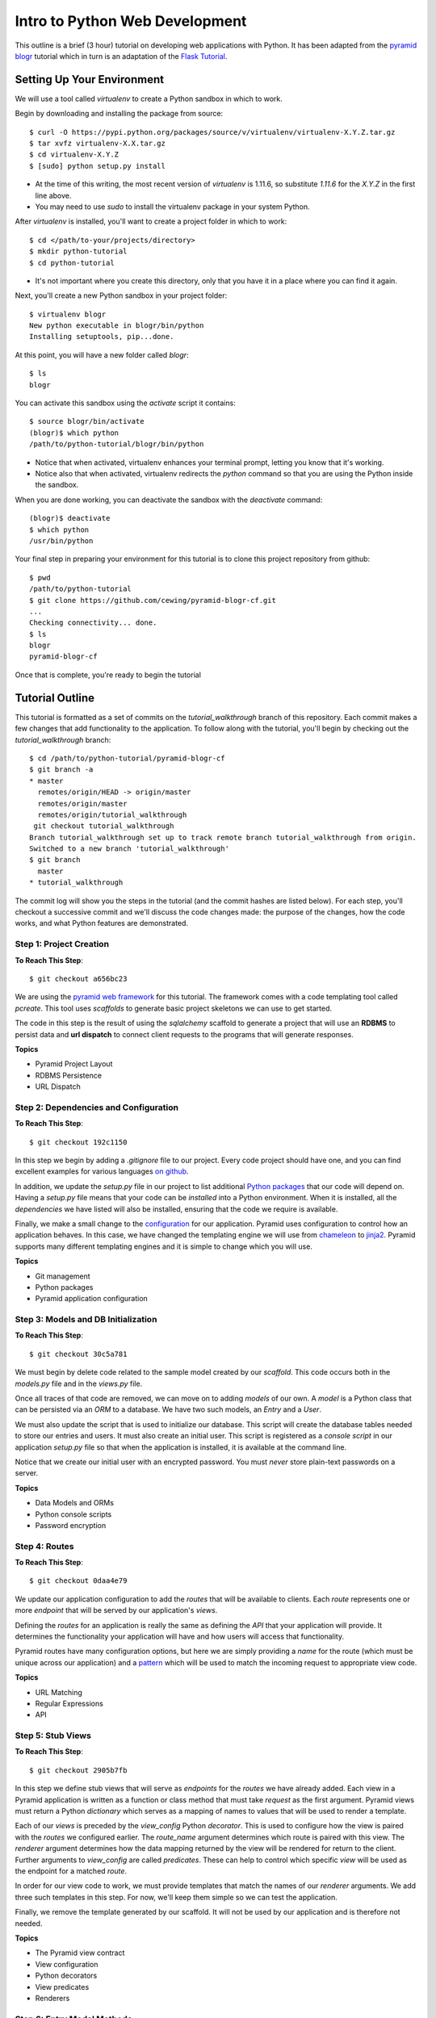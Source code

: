 ===============================
Intro to Python Web Development
===============================

This outline is a brief (3 hour) tutorial on developing web applications with
Python. It has been adapted from the
`pyramid blogr <http://pyramid-blogr.readthedocs.org/en/latest/>`_
tutorial which in turn is an adaptation of the
`Flask Tutorial <http://flask.pocoo.org/docs/tutorial/>`_.


Setting Up Your Environment
===========================

We will use a tool called `virtualenv` to create a Python sandbox in which to
work.

Begin by downloading and installing the package from source::

    $ curl -O https://pypi.python.org/packages/source/v/virtualenv/virtualenv-X.Y.Z.tar.gz
    $ tar xvfz virtualenv-X.X.tar.gz
    $ cd virtualenv-X.Y.Z
    $ [sudo] python setup.py install

* At the time of this writing, the most recent version of `virtualenv` is
  1.11.6, so substitute `1.11.6` for the `X.Y.Z` in the first line above.
* You may need to use `sudo` to install the virtualenv package in your system
  Python.

After `virtualenv` is installed, you'll want to create a project folder in
which to work::

    $ cd </path/to-your/projects/directory>
    $ mkdir python-tutorial
    $ cd python-tutorial

* It's not important where you create this directory, only that you have it in
  a place where you can find it again.

Next, you'll create a new Python sandbox in your project folder::

    $ virtualenv blogr
    New python executable in blogr/bin/python
    Installing setuptools, pip...done.

At this point, you will have a new folder called `blogr`::

    $ ls
    blogr

You can activate this sandbox using the `activate` script it contains::

    $ source blogr/bin/activate
    (blogr)$ which python
    /path/to/python-tutorial/blogr/bin/python

* Notice that when activated, virtualenv enhances your terminal prompt, letting
  you know that it's working.
* Notice also that when activated, virtualenv redirects the `python` command so
  that you are using the Python inside the sandbox.

When you are done working, you can deactivate the sandbox with the `deactivate`
command::

    (blogr)$ deactivate
    $ which python
    /usr/bin/python

Your final step in preparing your environment for this tutorial is to clone
this project repository from github::

    $ pwd
    /path/to/python-tutorial
    $ git clone https://github.com/cewing/pyramid-blogr-cf.git
    ...
    Checking connectivity... done.
    $ ls
    blogr
    pyramid-blogr-cf

Once that is complete, you're ready to begin the tutorial

Tutorial Outline
================

This tutorial is formatted as a set of commits on the `tutorial_walkthrough`
branch of this repository. Each commit makes a few changes that add
functionality to the application. To follow along with the tutorial, you'll
begin by checking out the `tutorial_walkthrough` branch::

    $ cd /path/to/python-tutorial/pyramid-blogr-cf
    $ git branch -a
    * master
      remotes/origin/HEAD -> origin/master
      remotes/origin/master
      remotes/origin/tutorial_walkthrough
     git checkout tutorial_walkthrough
    Branch tutorial_walkthrough set up to track remote branch tutorial_walkthrough from origin.
    Switched to a new branch 'tutorial_walkthrough'
    $ git branch
      master
    * tutorial_walkthrough

The commit log will show you the steps in the tutorial (and the commit hashes
are listed below). For each step, you'll checkout a successive commit and we'll
discuss the code changes made: the purpose of the changes, how the code works,
and what Python features are demonstrated.

Step 1: Project Creation
------------------------

**To Reach This Step**::

    $ git checkout a656bc23

We are using the `pyramid web framework <http://docs.pylonsproject.org/en/latest/docs/pyramid.html>`_ 
for this tutorial. The framework comes with a code templating tool called
`pcreate`. This tool uses *scaffolds* to generate basic project skeletons we
can use to get started.

The code in this step is the result of using the `sqlalchemy` scaffold to
generate a project that will use an **RDBMS** to persist data and **url
dispatch** to connect client requests to the programs that will generate
responses.

**Topics**

* Pyramid Project Layout
* RDBMS Persistence
* URL Dispatch

Step 2: Dependencies and Configuration
--------------------------------------

**To Reach This Step**::

    $ git checkout 192c1150

In this step we begin by adding a `.gitignore` file to our project. Every code
project should have one, and you can find excellent examples for various
languages `on github <https://github.com/github/gitignore>`_.

In addition, we update the `setup.py` file in our project to list additional
`Python packages <https://pypi.python.org>`_ that our code will depend on.
Having a `setup.py` file means that your code can be *installed* into a Python
environment. When it is installed, all the *dependencies* we have listed will
also be installed, ensuring that the code we require is available.

Finally, we make a small change to the `configuration <http://docs.pylonsproject.org/projects/pyramid/en/latest/narr/configuration.html>`_ 
for our application. Pyramid uses configuration to control how an application
behaves.  In this case, we have changed the templating engine we will use from
`chameleon <https://chameleon.readthedocs.org>`_ to `jinja2 <http://jinja.pocoo.org>`_.
Pyramid supports many different templating engines and it is simple to change
which you will use.

**Topics**

* Git management
* Python packages
* Pyramid application configuration

Step 3: Models and DB Initialization
------------------------------------

**To Reach This Step**::

    $ git checkout 30c5a781

We must begin by delete code related to the sample model created by our
*scaffold*. This code occurs both in the `models.py` file and in the `views.py`
file.

Once all traces of that code are removed, we can move on to adding *models* of
our own. A *model* is a Python class that can be persisted via an *ORM* to a
database. We have two such models, an `Entry` and a `User`.

We must also update the script that is used to initialize our database. This
script will create the database tables needed to store our entries and users.
It must also create an initial user. This script is registered as a *console
script* in our application `setup.py` file so that when the application is
installed, it is available at the command line.

Notice that we create our initial user with an encrypted password.  You must
*never* store plain-text passwords on a server.

**Topics**

* Data Models and ORMs
* Python console scripts
* Password encryption

Step 4: Routes
--------------

**To Reach This Step**::

    $ git checkout 0daa4e79

We update our application configuration to add the *routes* that will be
available to clients. Each *route* represents one or more *endpoint* that will
be served by our application's *views*.

Defining the *routes* for an application is really the same as defining the
*API* that your application will provide.  It determines the functionality your
application will have and how users will access that functionality.

Pyramid routes have many configuration options, but here we are simply
providing a *name* for the route (which must be unique across our application)
and a
`pattern <http://docs.pylonsproject.org/projects/pyramid/en/latest/narr/urldispatch.html#route-pattern-syntax>`_
which will be used to match the incoming request to appropriate view code.

**Topics**

* URL Matching
* Regular Expressions
* API

Step 5: Stub Views
------------------

**To Reach This Step**::

    $ git checkout 2905b7fb

In this step we define stub views that will serve as *endpoints* for the
*routes* we have already added. Each view in a Pyramid application is written
as a function or class method that must take `request` as the first argument.
Pyramid views must return a Python `dictionary` which serves as a mapping of
names to values that will be used to render a template.

Each of our *views* is preceded by the `view_config` Python *decorator*. This
is used to configure how the view is paired with the *routes* we configured
earlier. The `route_name` argument determines which route is paired with this
view. The `renderer` argument determines how the data mapping returned by the
view will be rendered for return to the client. Further arguments to
`view_config` are called *predicates*. These can help to control which specific
*view* will be used as the endpoint for a matched *route*.

In order for our view code to work, we must provide templates that match the
names of our *renderer* arguments. We add three such templates in this step.
For now, we'll keep them simple so we can test the application.

Finally, we remove the template generated by our scaffold. It will not be used
by our application and is therefore not needed.

**Topics**

* The Pyramid view contract
* View configuration
* Python decorators
* View predicates
* Renderers

Step 6: Entry Model Methods
---------------------------

**To Reach This Step**::

    $ git checkout aef7e1ed

We add methods to the `Entry` model class we created earlier that are related
to accessing and viewing entries.

Some of our methods are decorated with `classmethod`, a decorator that means
these methods can be called on the `Entry` class object without needing an
instance of that class.

Others are decorated as `properties`. This allows us to address them as simple
object *attributes* rather than needing to call them as methods. It also allows
us to make them *read only*, which we do in this case.

One of our `Entry` class methods is responsible for creating a *paginator* for
`Entry` objects. This paginator will manage all aspects of having many entries,
from minimizing database calls to providing data about the previous and next
pages and the total count of entries. Building a paginator requires a
*callable* Python object that can be used to create a URL for pages of entries.
We create such an object.

Together, these methods form the *API* of our `Entry` model.

**Topics**

* Python OO Techniques
* Python decorators
* Pagination and DB Management

Step 7: List and Item Views
---------------------------

**To Reach This Step**::

    $ git checkout 2f64b75e

We update our application's `index_page` view to provide a paginated list of
`Entry` instances. Notice that this view still follows the contract of
accepting the *request* as an argument and returning a Python `dictionary`
mapping as a return value.

Similarly, we update the `blog_view` view to return a single entry in its
mapping. We find the correct entry by inspecing the `matchdict` created when
the incoming request was matched with the `blog` *route*. Notice that if the
specified entry cannot be found, we return an `HTTPNotFound`.  This will
trigger sending a `404 Not Found` response to the client.

Finally, we create the `jinja2` templates we will need to show the results from
these two views. We start by creating a *main template* we call
`layout.jinja2`. This allows us to have shared structure common to all pages in
our site. Our `index.jinja2` and `view_blog.jinja2` templates then *extend*
this main template, filling in the details that are different.

**Topics**

* Passing entries to templates
* Receiving data from the client via the request
* Simple jinja2 template structure and template inheritance

Step 8: Creating and Editing Entries
------------------------------------

**To Reach This Step**::

    $ git checkout dce363b0

We use a Python packaged called `WTForms <http://wtforms.readthedocs.org/>`_ to
create two `Form` subclasses that will serve for creating new entries and
editing existing ones. *Forms* will handle rendering *html inputs* in our
templates as well as binding data from `Entry` objects retrieved from the
database or data from *inputs* received via request from the client. Forms can
also *validate* received data, ensuring it is correct before you attempt to use
it.

We can incorporate our new `Form` subclasses into the views intended for
creating and editing entries. Notice that in these views, we instantiate a form
*instance* by passing the data from `POST`. This ensures that information the
client entered into html inputs is properly translated into Python values.
Notice also that we only make changes to our database when the request is
received via the `POST` method. This is best practice.

Finally, we update our template for creating and editing to render the form we
pass back from the views. We can iterate over the fields in the form so that we
need not render them one at a time.

**Topics**

* Forms
* Data translation
* Creating and editing model instances
* Python iterators

Step 9: Authorization
---------------------

**To Reach This Step**::

    $ git checkout 9d0a9de7


Step 10: Authentication
-----------------------

**To Reach This Step**::

    $ git checkout a6ca539b


Step 11: Styling Forms
----------------------

**To Reach This Step**::

    $ git checkout 6319927e


Step 12: Simple Entry Formatting with Markdown
----------------------------------------------

**To Reach This Step**::

    $ git checkout 85faa53f


